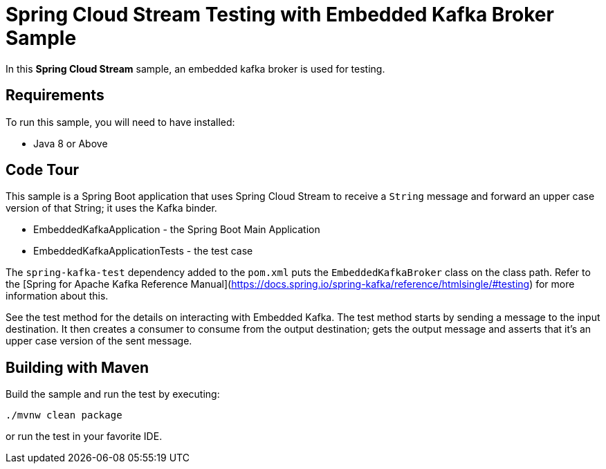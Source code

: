 Spring Cloud Stream Testing with Embedded Kafka Broker Sample
==============================================================

In this *Spring Cloud Stream* sample, an embedded kafka broker is used for testing.

## Requirements

To run this sample, you will need to have installed:

* Java 8 or Above

## Code Tour

This sample is a Spring Boot application that uses Spring Cloud Stream to receive a `String` message and forward an upper case version of that String; it uses the Kafka binder.

* EmbeddedKafkaApplication - the Spring Boot Main Application
* EmbeddedKafkaApplicationTests - the test case

The `spring-kafka-test` dependency added to the `pom.xml` puts the `EmbeddedKafkaBroker` class on the class path.
Refer to the [Spring for Apache Kafka Reference Manual](https://docs.spring.io/spring-kafka/reference/htmlsingle/#testing) for more information about this.

See the test method for the details on interacting with Embedded Kafka.
The test method starts by sending a message to the input destination.
It then creates a consumer to consume from the output destination; gets the output message and asserts that it's an upper case version of the sent message.

## Building with Maven

Build the sample and run the test by executing:

`./mvnw clean package`

or run the test in your favorite IDE.
